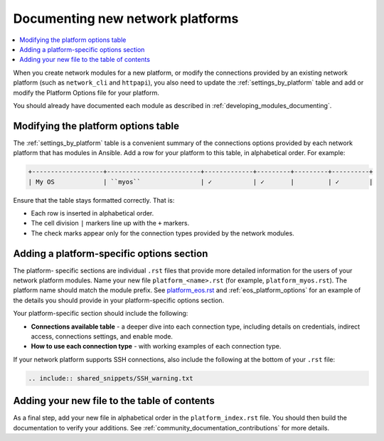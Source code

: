
.. _documenting_modules_network:

*********************************
Documenting new network platforms
*********************************

.. contents::
  :local:

When you create network modules for a new platform, or modify the connections provided by an existing network platform (such as ``network_cli`` and ``httpapi``), you also need to update  the :ref:`settings_by_platform` table and add or modify the Platform Options file for your platform.

You should already have documented each module as described in :ref:`developing_modules_documenting`.

Modifying the platform options table
====================================

The :ref:`settings_by_platform` table is a convenient summary of the connections options provided by each network platform that has modules in Ansible. Add a row for your platform to this table, in alphabetical order.  For example:

.. code-block:: text

    +-------------------+-------------------------+-------------+---------+---------+----------+
    | My OS             | ``myos``                | ✓           | ✓       |         | ✓        |

Ensure that the table stays formatted correctly. That is:

* Each row is inserted in alphabetical order.
* The cell division ``|`` markers line up with the ``+`` markers.
* The check marks appear only for the connection types provided by the network modules.



Adding a platform-specific options section
==========================================

The platform- specific sections are individual ``.rst`` files that provide more detailed information for the users of your network platform modules.   Name your new file ``platform_<name>.rst`` (for example, ``platform_myos.rst``).  The platform name should match the module prefix. See `platform_eos.rst <https://github.com/ansible/ansible/blob/devel/docs/docsite/rst/network/user_guide/platform_eos.rst>`_ and :ref:`eos_platform_options` for an example of the details you should provide in your platform-specific options section.

Your platform-specific section should include the following:

* **Connections available table** - a deeper dive into each connection type, including details on credentials, indirect access, connections settings, and enable mode.
* **How to use each connection type** - with working examples of each connection type.

If your network platform supports SSH connections, also include the following at the bottom of your ``.rst`` file:

.. code-block:: text

    .. include:: shared_snippets/SSH_warning.txt

Adding your new file to the table of contents
=============================================

As a final step, add your new file in alphabetical order in the ``platform_index.rst`` file. You should then build the documentation to verify your additions. See :ref:`community_documentation_contributions` for more details.
